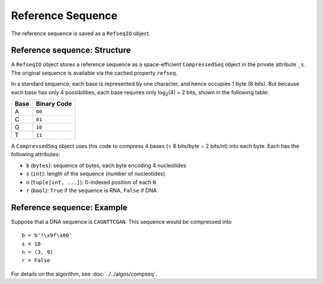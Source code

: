 
Reference Sequence
------------------------------------------------------------------------

The reference sequence is saved as a ``RefseqIO`` object.

Reference sequence: Structure
^^^^^^^^^^^^^^^^^^^^^^^^^^^^^^^^^^^^^^^^^^^^^^^^^^^^^^^^^^^^^^^^^^^^^^^^

A ``RefseqIO`` object stores a reference sequence as a space-efficient
``CompressedSeq`` object in the private attribute ``_s``.
The original sequence is available via the cached property ``refseq``.

In a standard sequence, each base is represented by one character, and
hence occupies 1 byte (8 bits).
But because each base has only 4 possibilities, each base requires only
log\ :sub:`2`\ (4) = 2 bits, shown in the following table:

==== ===========
Base Binary Code
==== ===========
A    ``00``
C    ``01``
G    ``10``
T    ``11``
==== ===========

A ``CompressedSeq`` object uses this code to compress 4 bases
(= 8 bits/byte ÷ 2 bits/nt) into each byte.
Each has the following attributes:

- ``b`` (``bytes``): sequence of bytes, each byte encoding 4 nucleotides
- ``s`` (``int``): length of the sequence (number of nucleotides)
- ``n`` (``tuple[int, ...]``): 0-indexed position of each ``N``
- ``r`` (``bool``): ``True`` if the sequence is RNA, ``False`` if DNA

Reference sequence: Example
^^^^^^^^^^^^^^^^^^^^^^^^^^^^^^^^^^^^^^^^^^^^^^^^^^^^^^^^^^^^^^^^^^^^^^^^

Suppose that a DNA sequence is ``CAGNTTCGAN``.
This sequence would be compressed into ::

    b = b'!\x9f\x00'
    s = 10
    n = (3, 9)
    r = False

For details on the algorithm, see :doc:`../../algos/compseq`.
